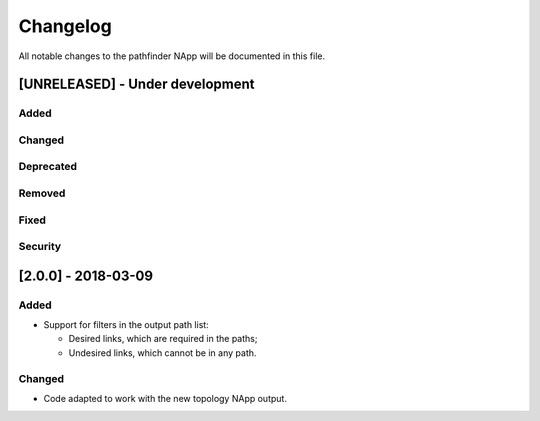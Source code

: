 #########
Changelog
#########
All notable changes to the pathfinder NApp will be documented in this file.

[UNRELEASED] - Under development
********************************
Added
=====

Changed
=======

Deprecated
==========

Removed
=======

Fixed
=====

Security
========

[2.0.0] - 2018-03-09
********************
Added
=====
- Support for filters in the output path list:

  - Desired links, which are required in the paths;
  - Undesired links, which cannot be in any path.


Changed
=======
- Code adapted to work with the new topology NApp output.
